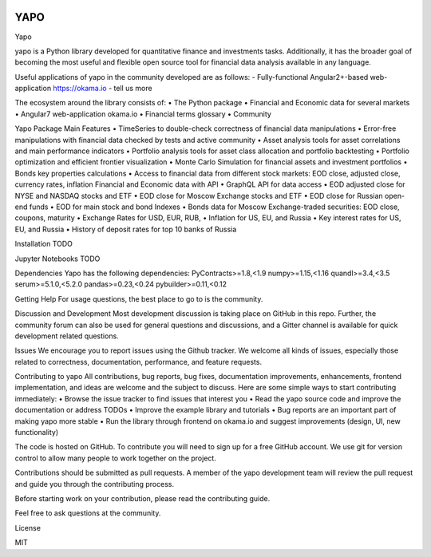 .. image:: https://travis-ci.org/okama-io/yapo.svg?branch=master
    :target: https://travis-ci.org/okama-io/yapo

YAPO
====

Yapo

yapo is a Python library developed for quantitative finance and investments tasks.  Additionally, it has the broader goal of becoming the most useful and flexible open source tool for financial data analysis available in any language.

Useful applications of yapo in the community developed are as follows:
- Fully-functional Angular2+-based web-application https://okama.io
- tell us more

The ecosystem around the library consists of:
•    The Python package
•    Financial and Economic data for several markets
•    Angular7 web-application okama.io
•    Financial terms glossary
•    Community

Yapo Package Main Features
•    TimeSeries to double-check correctness of financial data manipulations
•    Error-free manipulations with financial data checked by tests and active community
•    Asset analysis tools for asset correlations and main performance indicators
•    Portfolio analysis tools for asset class allocation and portfolio backtesting
•    Portfolio optimization and efficient frontier visualization
•    Monte Carlo Simulation for financial assets and investment portfolios
•    Bonds key properties calculations
•    Access to financial data from different stock markets: EOD close, adjusted close, currency rates, inflation
Financial and Economic data with API
•    GraphQL API for data access
•    EOD adjusted close for NYSE and NASDAQ stocks and ETF
•    EOD close for Moscow Exchange stocks and ETF
•    EOD close for Russian open-end funds
•    EOD for main stock and bond Indexes
•    Bonds data for Moscow Exchange-traded securities: EOD close, coupons, maturity
•    Exchange Rates for USD, EUR, RUB,
•    Inflation for US, EU, and Russia
•    Key interest rates for US, EU, and Russia
•    History of deposit rates for top 10 banks of Russia

Installation
TODO

Jupyter Notebooks
TODO

Dependencies
Yapo has the following dependencies:
PyContracts>=1.8,<1.9
numpy>=1.15,<1.16
quandl>=3.4,<3.5
serum>=5.1.0,<5.2.0
pandas>=0.23,<0.24
pybuilder>=0.11,<0.12

Getting Help
For usage questions, the best place to go to is the community.

Discussion and Development
Most development discussion is taking place on GitHub in this repo. Further, the community forum can also be used for general questions and discussions, and a Gitter channel is available for quick development related questions.

Issues
We encourage you to report issues using the Github tracker. We welcome all kinds of issues, especially those related to correctness, documentation, performance, and feature requests.

Contributing to yapo
All contributions, bug reports, bug fixes, documentation improvements, enhancements, frontend implementation, and ideas are welcome and the subject to discuss.
Here are some simple ways to start contributing immediately:
•    Browse the issue tracker to find issues that interest you
•    Read the yapo source code and improve the documentation or address TODOs
•    Improve the example library and tutorials
•    Bug reports are an important part of making yapo more stable
•    Run the library through frontend on okama.io and suggest improvements (design, UI, new functionality)

The code is hosted on GitHub. To contribute you will need to sign up for a free GitHub account. We use git for version control to allow many people to work together on the project.

Contributions should be submitted as pull requests. A member of the yapo development team will review the pull request and guide you through the contributing process.

Before starting work on your contribution, please read the contributing guide.

Feel free to ask questions at the community.

License

MIT

